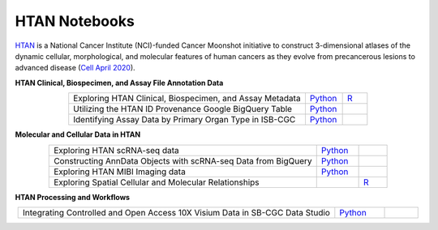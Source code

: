 **************************
HTAN Notebooks
**************************

`HTAN <https://humantumoratlas.org/>`_ is a National Cancer Institute (NCI)-funded Cancer Moonshot initiative to construct 3-dimensional atlases of the dynamic cellular, morphological, and molecular features of human cancers as they evolve from precancerous lesions to advanced disease (`Cell April 2020 <https://www.sciencedirect.com/science/article/pii/S0092867420303469>`_).


**HTAN Clinical, Biospecimen, and Assay File Annotation Data**

.. list-table:: 
   :widths: 95 15 10
   :align: center
   :header-rows: 0

   * - Exploring HTAN Clinical, Biospecimen, and Assay Metadata
     - `Python <https://github.com/isb-cgc/Community-Notebooks/blob/master/HTAN/Python%20Notebooks/Explore_HTAN_Clinical_Biospecimen_Assay_Metadata.ipynb>`_
     - `R <https://github.com/isb-cgc/Community-Notebooks/blob/master/HTAN/R%20Notebooks/Explore_HTAN_Clinical_Biospecimen_Assay_Metadata.md>`_
   * - Utilizing the HTAN ID Provenance Google BigQuery Table
     - `Python <https://github.com/isb-cgc/Community-Notebooks/blob/master/HTAN/Python%20Notebooks/HTAN_ID_Provenance_In_BQ.ipynb>`_
     - 
   * - Identifying Assay Data by Primary Organ Type in ISB-CGC
     - `Python <https://github.com/isb-cgc/Community-Notebooks/blob/master/HTAN/Python%20Notebooks/Identifying_HTAN_Data_Files_by_Organ_in_ISB_CGC.ipynb>`_
     - 

**Molecular and Cellular Data in HTAN**     

.. list-table:: 
   :widths: 95 15 10
   :align: center
   :header-rows: 0
   

   * - Exploring HTAN scRNA-seq data
     - `Python <https://github.com/isb-cgc/Community-Notebooks/blob/master/HTAN/Python%20Notebooks/Investigating_Single_Cell_HTAN_Data.ipynb>`_
     - 
   * - Constructing AnnData Objects with scRNA-seq Data from BigQuery
     - `Python <https://github.com/isb-cgc/Community-Notebooks/blob/master/HTAN/Python%20Notebooks/Building_AnnData_with_Subset_of_Cells_from_BQ.ipynb>`_
     -  
   * - Exploring HTAN MIBI Imaging data
     - `Python <https://github.com/isb-cgc/Community-Notebooks/blob/master/HTAN/Python%20Notebooks/Analyzing_HTAN_MIBI_Imaging_Data.ipynb>`_
     - 
   * - Exploring Spatial Cellular and Molecular Relationships
     - 
     - `R <https://github.com/isb-cgc/Community-Notebooks/blob/master/HTAN/R%20Notebooks/Explore_HTAN_Spatial_Cellular_Relationships.md>`_


**HTAN Processing and Workflows**

.. list-table:: 
   :widths: 95 15 10
   :align: center
   :header-rows: 0
   
   * - Integrating Controlled and Open Access 10X Visium Data in SB-CGC Data Studio
     - `Python <https://github.com/isb-cgc/Community-Notebooks/blob/master/HTAN/Python%20Notebooks/Analyzing_HTAN_Data_in_SB_Data_Studio.ipynb>`_
     - 
